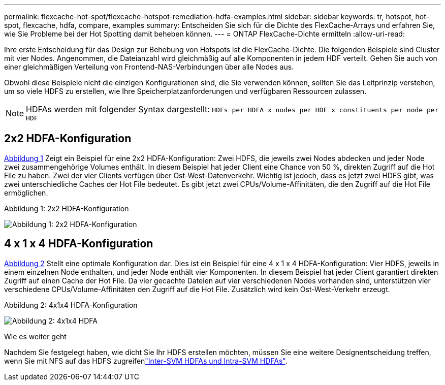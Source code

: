 ---
permalink: flexcache-hot-spot/flexcache-hotspot-remediation-hdfa-examples.html 
sidebar: sidebar 
keywords: tr, hotspot, hot-spot, flexcache, hdfa, compare, examples 
summary: Entscheiden Sie sich für die Dichte des FlexCache-Arrays und erfahren Sie, wie Sie Probleme bei der Hot Spotting damit beheben können. 
---
= ONTAP FlexCache-Dichte ermitteln
:allow-uri-read: 


[role="lead"]
Ihre erste Entscheidung für das Design zur Behebung von Hotspots ist die FlexCache-Dichte. Die folgenden Beispiele sind Cluster mit vier Nodes. Angenommen, die Dateianzahl wird gleichmäßig auf alle Komponenten in jedem HDF verteilt. Gehen Sie auch von einer gleichmäßigen Verteilung von Frontend-NAS-Verbindungen über alle Nodes aus.

Obwohl diese Beispiele nicht die einzigen Konfigurationen sind, die Sie verwenden können, sollten Sie das Leitprinzip verstehen, um so viele HDFS zu erstellen, wie Ihre Speicherplatzanforderungen und verfügbaren Ressourcen zulassen.


NOTE: HDFAs werden mit folgender Syntax dargestellt: `HDFs per HDFA x nodes per HDF x constituents per node per HDF`



== 2x2 HDFA-Konfiguration

<<Figure-1,Abbildung 1>> Zeigt ein Beispiel für eine 2x2 HDFA-Konfiguration: Zwei HDFS, die jeweils zwei Nodes abdecken und jeder Node zwei zusammengehörige Volumes enthält. In diesem Beispiel hat jeder Client eine Chance von 50 %, direkten Zugriff auf die Hot File zu haben. Zwei der vier Clients verfügen über Ost-West-Datenverkehr. Wichtig ist jedoch, dass es jetzt zwei HDFS gibt, was zwei unterschiedliche Caches der Hot File bedeutet. Es gibt jetzt zwei CPUs/Volume-Affinitäten, die den Zugriff auf die Hot File ermöglichen.

.Abbildung 1: 2x2 HDFA-Konfiguration
image:flexcache-hotspot-hdfa-2x2x2.png["Abbildung 1: 2x2 HDFA-Konfiguration"]



== 4 x 1 x 4 HDFA-Konfiguration

<<Figure-2,Abbildung 2>> Stellt eine optimale Konfiguration dar. Dies ist ein Beispiel für eine 4 x 1 x 4 HDFA-Konfiguration: Vier HDFS, jeweils in einem einzelnen Node enthalten, und jeder Node enthält vier Komponenten. In diesem Beispiel hat jeder Client garantiert direkten Zugriff auf einen Cache der Hot File. Da vier gecachte Dateien auf vier verschiedenen Nodes vorhanden sind, unterstützen vier verschiedene CPUs/Volume-Affinitäten den Zugriff auf die Hot File. Zusätzlich wird kein Ost-West-Verkehr erzeugt.

.Abbildung 2: 4x1x4 HDFA-Konfiguration
image:flexcache-hotspot-hdfa-4x1x4.png["Abbildung 2: 4x1x4 HDFA"]

.Wie es weiter geht
Nachdem Sie festgelegt haben, wie dicht Sie Ihr HDFS erstellen möchten, müssen Sie eine weitere Designentscheidung treffen, wenn Sie mit NFS auf das HDFS zugreifenlink:flexcache-hotspot-remediation-intra-inter-svm-hdfa.html["Inter-SVM HDFAs und Intra-SVM HDFAs"].
